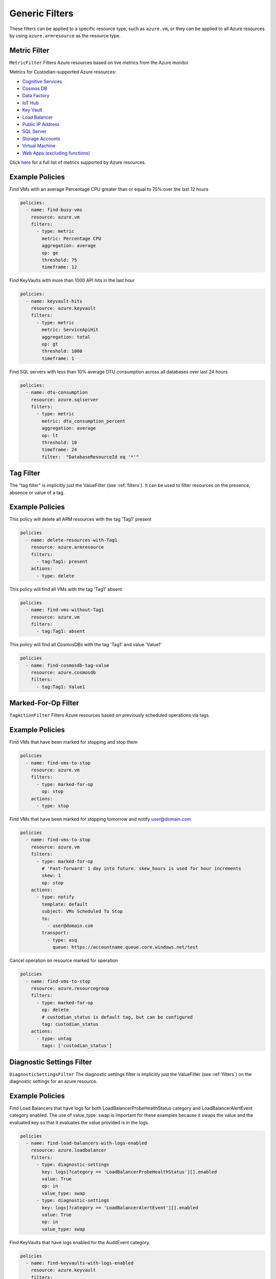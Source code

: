 .. _azure_genericarmfilter:

Generic Filters
================

These filters can be applied to a specific resource type, such as ``azure.vm``, or they can be
applied to all Azure resources by using ``azure.armresource`` as the resource type.

Metric Filter
-------------

``MetricFilter``
Filters Azure resources based on live metrics from the Azure monitor.

.. c7n-schema:: MetricFilter
    :module: c7n_azure.filters

Metrics for Custodian-supported Azure resources:

- `Cognitive Services <https://docs.microsoft.com/en-us/azure/monitoring-and-diagnostics/monitoring-supported-metrics#microsoftcognitiveservicesaccounts/>`_
- `Cosmos DB <https://docs.microsoft.com/en-us/azure/monitoring-and-diagnostics/monitoring-supported-metrics#microsoftdocumentdbdatabaseaccounts/>`_
- `Data Factory <https://docs.microsoft.com/en-us/azure/monitoring-and-diagnostics/monitoring-supported-metrics#microsoftdatafactoryfactories/>`_
- `IoT Hub <https://docs.microsoft.com/en-us/azure/monitoring-and-diagnostics/monitoring-supported-metrics#microsoftdevicesiothubs/>`_
- `Key Vault <https://docs.microsoft.com/en-us/azure/monitoring-and-diagnostics/monitoring-supported-metrics#microsoftkeyvaultvaults/>`_
- `Load Balancer <https://docs.microsoft.com/en-us/azure/monitoring-and-diagnostics/monitoring-supported-metrics#microsoftnetworkloadbalancers/>`_
- `Public IP Address <https://docs.microsoft.com/en-us/azure/monitoring-and-diagnostics/monitoring-supported-metrics#microsoftnetworkpublicipaddresses/>`_
- `SQL Server <https://docs.microsoft.com/en-us/azure/monitoring-and-diagnostics/monitoring-supported-metrics#microsoftsqlservers/>`_
- `Storage Accounts <https://docs.microsoft.com/en-us/azure/monitoring-and-diagnostics/monitoring-supported-metrics#microsoftstoragestorageaccounts/>`_
- `Virtual Machine <https://docs.microsoft.com/en-us/azure/monitoring-and-diagnostics/monitoring-supported-metrics#microsoftcomputevirtualmachines/>`_
- `Web Apps (excluding functions) <https://docs.microsoft.com/en-us/azure/monitoring-and-diagnostics/monitoring-supported-metrics#microsoftwebsites-excluding-functions/>`_

Click `here <https://docs.microsoft.com/en-us/azure/monitoring-and-diagnostics/monitoring-supported-metrics/>`_
for a full list of metrics supported by Azure resources.


Example Policies
-----------------

Find VMs with an average Percentage CPU greater than or equal to 75% over the last 12 hours

.. code-block:: yaml

    policies:
      - name: find-busy-vms
        resource: azure.vm
        filters:
          - type: metric
            metric: Percentage CPU
            aggregation: average
            op: ge
            threshold: 75
            timeframe: 12

Find KeyVaults with more than 1000 API hits in the last hour

.. code-block:: yaml

    policies:
      - name: keyvault-hits
        resource: azure.keyvault
        filters:
          - type: metric
            metric: ServiceApiHit
            aggregation: total
            op: gt
            threshold: 1000
            timeframe: 1

Find SQL servers with less than 10% average DTU consumption across all databases over last 24 hours

.. code-block:: yaml

    policies:
      - name: dtu-consumption
        resource: azure.sqlserver
        filters:
          - type: metric
            metric: dtu_consumption_percent
            aggregation: average
            op: lt
            threshold: 10
            timeframe: 24
            filter:  "DatabaseResourceId eq '*'"


Tag Filter
----------

The "tag filter" is implicitly just the ValueFilter (see :ref:`filters`).
It can be used to filter resources on the presence, absence or value of a tag.

.. c7n-schema:: ValueFilter
    :module: c7n.filters.core


Example Policies
----------------

This policy will delete all ARM resources with the tag 'Tag1' present

.. code-block:: yaml

    policies
      - name: delete-resources-with-Tag1
        resource: azure.armresource
        filters:
          - tag:Tag1: present
        actions:
          - type: delete

This policy will find all VMs with the tag 'Tag1' absent

.. code-block:: yaml

    policies
      - name: find-vms-without-Tag1
        resource: azure.vm
        filters:
          - tag:Tag1: absent

This policy will find all CosmosDBs with the tag 'Tag1' and value 'Value1'

.. code-block:: yaml

    policies
      - name: find-cosmosdb-tag-value
        resource: azure.cosmosdb
        filters:
          - tag:Tag1: Value1

Marked-For-Op Filter
--------------------

``TagActionFilter``
Filters Azure resources based on previously scheduled operations via tags.

.. c7n-schema:: TagActionFilter
    :module: c7n_azure.filters


Example Policies
----------------

Find VMs that have been marked for stopping and stop them

.. code-block:: yaml

    policies
      - name: find-vms-to-stop
        resource: azure.vm
        filters:
          - type: marked-for-op
            op: stop
        actions:
          - type: stop

Find VMs that have been marked for stopping tomorrow and notify user@domain.com

.. code-block:: yaml

    policies
      - name: find-vms-to-stop
        resource: azure.vm
        filters:
          - type: marked-for-op
            # 'Fast-forward' 1 day into future. skew_hours is used for hour increments
            skew: 1
            op: stop
        actions:
          - type: notify
            template: default
            subject: VMs Scheduled To Stop
            to:
              - user@domain.com
            transport:
              - type: asq
                queue: https://accountname.queue.core.windows.net/test

Cancel operation on resource marked for operation

.. code-block:: yaml

    policies
      - name: find-vms-to-stop
        resource: azure.resourcegroup
        filters:
          - type: marked-for-op
            op: delete
            # custodian_status is default tag, but can be configured
            tag: custodian_status
        actions:
          - type: untag
            tags: ['custodian_status']

Diagnostic Settings Filter
--------------------------

``DiagnosticSettingsFilter``
The diagnostic settings filter is implicitly just the ValueFilter (see :ref:`filters`) on the diagnostic settings for
an azure resource.

.. c7n-schema:: DiagnosticSettingsFilter
    :module: c7n_azure.filters


Example Policies
----------------

Find Load Balancers that have logs for both LoadBalancerProbeHealthStatus category and LoadBalancerAlertEvent category enabled.
The use of value_type: swap is important for these examples because it swaps the value and the evaluated key so that it evaluates the value provided is in the logs.

.. code-block:: yaml

    policies
      - name: find-load-balancers-with-logs-enabled
        resource: azure.loadbalancer
        filters:
          - type: diagnostic-settings
            key: logs[?category == 'LoadBalancerProbeHealthStatus'][].enabled
            value: True
            op: in
            value_type: swap
          - type: diagnostic-settings
            key: logs[?category == 'LoadBalancerAlertEvent'][].enabled
            value: True
            op: in
            value_type: swap

Find KeyVaults that have logs enabled for the AuditEvent category.

.. code-block:: yaml

    policies
      - name: find-keyvaults-with-logs-enabled
        resource: azure.keyvault
        filters:
          - type: diagnostic-settings
            key: logs[?category == 'AuditEvent'][].enabled
            value: True
            op: in
            value_type: swap